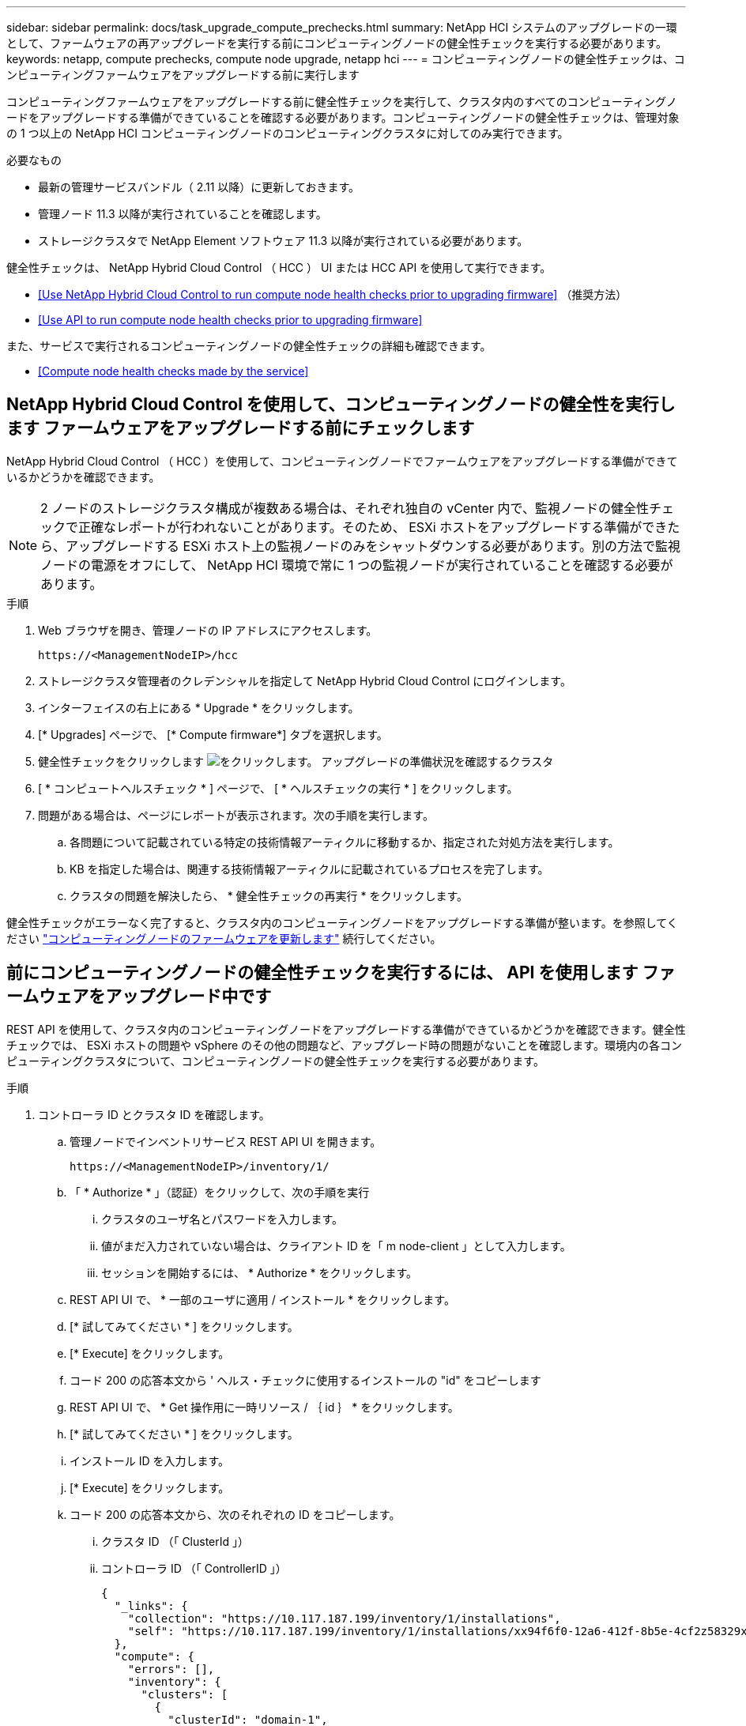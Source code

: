 ---
sidebar: sidebar 
permalink: docs/task_upgrade_compute_prechecks.html 
summary: NetApp HCI システムのアップグレードの一環として、ファームウェアの再アップグレードを実行する前にコンピューティングノードの健全性チェックを実行する必要があります。 
keywords: netapp, compute prechecks, compute node upgrade, netapp hci 
---
= コンピューティングノードの健全性チェックは、コンピューティングファームウェアをアップグレードする前に実行します


[role="lead"]
コンピューティングファームウェアをアップグレードする前に健全性チェックを実行して、クラスタ内のすべてのコンピューティングノードをアップグレードする準備ができていることを確認する必要があります。コンピューティングノードの健全性チェックは、管理対象の 1 つ以上の NetApp HCI コンピューティングノードのコンピューティングクラスタに対してのみ実行できます。

.必要なもの
* 最新の管理サービスバンドル（ 2.11 以降）に更新しておきます。
* 管理ノード 11.3 以降が実行されていることを確認します。
* ストレージクラスタで NetApp Element ソフトウェア 11.3 以降が実行されている必要があります。


健全性チェックは、 NetApp Hybrid Cloud Control （ HCC ） UI または HCC API を使用して実行できます。

* <<Use NetApp Hybrid Cloud Control to run compute node health checks prior to upgrading firmware>> （推奨方法）
* <<Use API to run compute node health checks prior to upgrading firmware>>


また、サービスで実行されるコンピューティングノードの健全性チェックの詳細も確認できます。

* <<Compute node health checks made by the service>>




== NetApp Hybrid Cloud Control を使用して、コンピューティングノードの健全性を実行します ファームウェアをアップグレードする前にチェックします

NetApp Hybrid Cloud Control （ HCC ）を使用して、コンピューティングノードでファームウェアをアップグレードする準備ができているかどうかを確認できます。


NOTE: 2 ノードのストレージクラスタ構成が複数ある場合は、それぞれ独自の vCenter 内で、監視ノードの健全性チェックで正確なレポートが行われないことがあります。そのため、 ESXi ホストをアップグレードする準備ができたら、アップグレードする ESXi ホスト上の監視ノードのみをシャットダウンする必要があります。別の方法で監視ノードの電源をオフにして、 NetApp HCI 環境で常に 1 つの監視ノードが実行されていることを確認する必要があります。

.手順
. Web ブラウザを開き、管理ノードの IP アドレスにアクセスします。
+
[listing]
----
https://<ManagementNodeIP>/hcc
----
. ストレージクラスタ管理者のクレデンシャルを指定して NetApp Hybrid Cloud Control にログインします。
. インターフェイスの右上にある * Upgrade * をクリックします。
. [* Upgrades] ページで、 [* Compute firmware*] タブを選択します。
. 健全性チェックをクリックします image:hcc_healthcheck_icon.png["をクリックします。"] アップグレードの準備状況を確認するクラスタ
. [ * コンピュートヘルスチェック * ] ページで、 [ * ヘルスチェックの実行 * ] をクリックします。
. 問題がある場合は、ページにレポートが表示されます。次の手順を実行します。
+
.. 各問題について記載されている特定の技術情報アーティクルに移動するか、指定された対処方法を実行します。
.. KB を指定した場合は、関連する技術情報アーティクルに記載されているプロセスを完了します。
.. クラスタの問題を解決したら、 * 健全性チェックの再実行 * をクリックします。




健全性チェックがエラーなく完了すると、クラスタ内のコンピューティングノードをアップグレードする準備が整います。を参照してください link:task_hcc_upgrade_compute_node_firmware.html["コンピューティングノードのファームウェアを更新します"] 続行してください。



== 前にコンピューティングノードの健全性チェックを実行するには、 API を使用します ファームウェアをアップグレード中です

REST API を使用して、クラスタ内のコンピューティングノードをアップグレードする準備ができているかどうかを確認できます。健全性チェックでは、 ESXi ホストの問題や vSphere のその他の問題など、アップグレード時の問題がないことを確認します。環境内の各コンピューティングクラスタについて、コンピューティングノードの健全性チェックを実行する必要があります。

.手順
. コントローラ ID とクラスタ ID を確認します。
+
.. 管理ノードでインベントリサービス REST API UI を開きます。
+
[listing]
----
https://<ManagementNodeIP>/inventory/1/
----
.. 「 * Authorize * 」（認証）をクリックして、次の手順を実行
+
... クラスタのユーザ名とパスワードを入力します。
... 値がまだ入力されていない場合は、クライアント ID を「 m node-client 」として入力します。
... セッションを開始するには、 * Authorize * をクリックします。


.. REST API UI で、 * 一部のユーザに適用 / インストール * をクリックします。
.. [* 試してみてください * ] をクリックします。
.. [* Execute] をクリックします。
.. コード 200 の応答本文から ' ヘルス・チェックに使用するインストールの "id" をコピーします
.. REST API UI で、 * Get 操作用に一時リソース / ｛ id ｝ * をクリックします。
.. [* 試してみてください * ] をクリックします。
.. インストール ID を入力します。
.. [* Execute] をクリックします。
.. コード 200 の応答本文から、次のそれぞれの ID をコピーします。
+
... クラスタ ID （「 ClusterId 」）
... コントローラ ID （「 ControllerID 」）
+
[listing]
----
{
  "_links": {
    "collection": "https://10.117.187.199/inventory/1/installations",
    "self": "https://10.117.187.199/inventory/1/installations/xx94f6f0-12a6-412f-8b5e-4cf2z58329x0"
  },
  "compute": {
    "errors": [],
    "inventory": {
      "clusters": [
        {
          "clusterId": "domain-1",
          "controllerId": "abc12c3a-aa87-4e33-9f94-xx588c2cdcf6",
          "datacenterName": "NetApp-HCI-Datacenter-01",
          "installationId": "xx94f6f0-12a6-412f-8b5e-4cf2z58329x0",
          "installationName": "test-nde-mnode",
          "inventoryType": "managed",
          "name": "NetApp-HCI-Cluster-01",
          "summary": {
            "nodeCount": 2,
            "virtualMachineCount": 2
          }
        }
      ],
----




. クラスタ内のコンピューティングノードで健常性チェックを実行します。
+
.. 管理ノードでコンピューティングサービス REST API UI を開きます。
+
[listing]
----
https://<ManagementNodeIP>/vcenter/1/
----
.. 「 * Authorize * 」（認証）をクリックして、次の手順を実行
+
... クラスタのユーザ名とパスワードを入力します。
... 値がまだ入力されていない場合は、クライアント ID を「 m node-client 」として入力します。
... セッションを開始するには、 * Authorize * をクリックします。


.. [* POST/compute/Patlein/｛ controller_ID ｝ （ * POST / コンピュータ間の一致 / 動作確認） ] をクリックします。
.. [* 試してみてください * ] をクリックします。
.. 前の手順からコピーした「 ControllerID 」を「 * Controller_ID * 」パラメータフィールドに入力します。
.. ペイロードで、前の手順から「 cluster 」の値としてコピーした「 clusterId 」を入力し、「 nodes 」パラメータを削除します。
+
[listing]
----
{
  "cluster": "domain-1"
}
----
.. クラスタの健全性チェックを実行するには、 * Execute * をクリックします。
+
コード 200 の応答では ' 状態チェックの結果を確認するために必要なタスク ID が追加された 'resourceLink' URL が提供されます

+
[listing]
----
{
  "resourceLink": "https://10.117.150.84/vcenter/1/compute/tasks/[This is the task ID for health check task results]",
  "serviceName": "vcenter-v2-svc",
  "taskId": "ab12c345-06f7-42d7-b87c-7x64x56x321x",
  "taskName": "VCenter service health checks"
}
----
.. 「 resourceLink 」 URL のタスク ID 部分をコピーして、タスクの結果を確認します。


. 健全性チェックの結果を確認します。
+
.. 管理ノードのコンピューティングサービス REST API UI に戻ります。
+
[listing]
----
https://<ManagementNodeIP>/vcenter/1/
----
.. [*Get/computeTole/tasks/{tasks_id}*] をクリックします。
.. [* 試してみてください * ] をクリックします。
.. 「 task_id 」パラメータフィールドに、「 resourceLink 」 URL のタスク ID 部分を *POST/computeTouled/{controller_ID} の一時的なチェック / 正常性チェック *code 200 応答から入力します。
.. [* Execute] をクリックします。
.. [ ステータス ] が表示され、コンピューティングノードの正常性に問題があることが示された場合は、次の手順を実行します。
+
... 各問題について記載されている特定の KB 記事 (`KbLink') に移動するか、指定された対処方法を実行します。
... KB を指定した場合は、関連する技術情報アーティクルに記載されているプロセスを完了します。
... クラスタの問題を解決したら、 * POST /computeates/｛ controller_ID ｝ の一時的な不具合 / 健全性チェック * を再度実行します（手順 2 を参照）。






健全性チェックが問題なく完了した場合は、応答コード 200 が成功したことを示します。



== コンピューティングノードの健全性チェックはサービスによる機能で

HCC メソッドと API メソッドのどちらを使用して実行するかに関係なく、ノードごとに次のチェックを実行します。環境によっては、一部のチェックが省略されることがあります。検出された問題を解決したあとに、健全性チェックを再実行する必要があります。

|===
| 説明を確認します | ノード / クラスタ | 解決に必要なアクション | 手順が記載された技術情報アーティクル 


| DRS は有効で、完全に自動化されているか。 | クラスタ | DRS をオンにして、完全に自動化されていることを確認します。 | link:https://kb.netapp.com/Advice_and_Troubleshooting/Data_Storage_Software/Virtual_Storage_Console_for_VMware_vSphere/How_to_enable_DRS_in_vSphere["こちらの技術情報をご覧ください"]。注：標準ライセンスを使用している場合は、 ESXi ホストをメンテナンスモードにし、ヘルスチェックのエラーに関する警告を無視してください。 


| DPM は vSphere で無効になっていますか。 | クラスタ | Distributed Power Management をオフにします。 | link:https://kb.netapp.com/Advice_and_Troubleshooting/Data_Storage_Software/Element_Plug-in_for_vCenter_server/How_to_disable_DPM_in_VMware_vCenter["こちらの技術情報をご覧ください"]。 


| vSphere で HA アドミッション制御が無効になっているか。 | クラスタ | HA アドミッション制御をオフにします。 | link:https://kb.netapp.com/Advice_and_Troubleshooting/Hybrid_Cloud_Infrastructure/NetApp_HCI/How_to_control_enable_HA_admission_in_vSphere["こちらの技術情報をご覧ください"]。 


| クラスタ内のホストで VM の FT が有効になっているかどうか | ノード | 影響を受けるすべての仮想マシンでフォールトトレランスを一時停止します。 | link:https://kb.netapp.com/Advice_and_Troubleshooting/Hybrid_Cloud_Infrastructure/NetApp_HCI/How_to_suspend_fault_tolerance_on_virtual_machines_in_a_vSphere_cluster["こちらの技術情報をご覧ください"]。 


| クラスタの重要なアラームは vCenter にありますか。 | クラスタ | vSphere を起動し、アラートを解決または承認してから処理を進めてください。 | 問題を解決するために KB は必要ありません。 


| vCenter には汎用 / グローバル情報アラートがありますか。 | クラスタ | vSphere を起動し、アラートを解決または承認してから処理を進めてください。 | 問題を解決するために KB は必要ありません。 


| 管理サービスは最新ですか？ | HCI システム | アップグレードまたはアップグレード前の健全性チェックを実行する前に、管理サービスを更新する必要があります。 | 問題を解決するために KB は必要ありません。を参照してください link:task_hcc_update_management_services.html["この記事では"] を参照してください。 


| vSphere の現在の ESXi ノードでエラーが発生していますか？ | ノード | vSphere を起動し、アラートを解決または承認してから処理を進めてください。 | 問題を解決するために KB は必要ありません。 


| 仮想メディアがクラスタ内のホスト上の VM にマウントされているか。 | ノード | すべての仮想メディアディスク（ CD/DVD またはフロッピー）を VM からアンマウントします。 | 問題を解決するために KB は必要ありません。 


| BMC バージョンは、 Redfish でサポートされている最小要件バージョンですか。 | ノード | BMC ファームウェアを手動で更新します。 | 問題を解決するために KB は必要ありません。 


| ESXi ホストは稼働していますか？ | ノード | ESXi ホストを起動します。 | 問題を解決するために KB は必要ありません。 


| ローカルの ESXi ストレージに仮想マシンがありますか。 | ノード / VM | 仮想マシンに接続されたローカルストレージを削除または移行します。 | 問題を解決するために KB は必要ありません。 


| BMC は稼働していますか？ | ノード | BMC の電源をオンにして、この管理ノードからアクセス可能なネットワークに接続しておきます。 | 問題を解決するために KB は必要ありません。 


| 利用可能なパートナー ESXi ホストがあるか？ | ノード | 仮想マシンを移行するには、クラスタ内の 1 つ以上の ESXi ホストを使用可能な状態にします（保守モードではありません）。 | 問題を解決するために KB は必要ありません。 


| IPMI プロトコルで BMC に接続できますか？ | ノード | ベースボード管理コントローラ（ BMC ）で IPMI プロトコルを有効にします。 | 問題を解決するために KB は必要ありません。 


| ESXi ホストがハードウェアホスト（ BMC ）に正しくマッピングされているか。 | ノード | ESXi ホストがベースボード管理コントローラ（ BMC ）に正しくマッピングされていません。ESXi ホストとハードウェアホストの間のマッピングを修正します。 | 問題を解決するために KB は必要ありません。を参照してください link:task_hcc_edit_bmc_info.html["この記事では"] を参照してください。 


| クラスタ内の監視ノードのステータスは何ですか。特定された監視ノードが実行されていません。 | ノード | 監視ノードは、代替 ESXi ホストでは実行されません。代替 ESXi ホストで監視ノードの電源をオンにし、健全性チェックを再実行します。* HCI 環境では、監視ノードが常に 1 つ実行されている必要があります。 * | https://kb.netapp.com/Advice_and_Troubleshooting/Hybrid_Cloud_Infrastructure/NetApp_HCI/How_to_resolve_witness_node_issues_prior_to_upgrading_compute_nodes["こちらの技術情報をご覧ください"] 


| クラスタ内の監視ノードのステータスは何ですか。この ESXi ホストで監視ノードが起動して実行されており、代替監視ノードが起動されて実行されていません。 | ノード | 監視ノードは、代替 ESXi ホストでは実行されません。代替 ESXi ホストで監視ノードの電源をオンにします。この ESXi ホストをアップグレードする準備ができたら、この ESXi ホストで実行されている監視ノードをシャットダウンし、健全性チェックを再実行してください。* HCI 環境では、監視ノードが常に 1 つ実行されている必要があります。 * | https://kb.netapp.com/Advice_and_Troubleshooting/Hybrid_Cloud_Infrastructure/NetApp_HCI/How_to_resolve_witness_node_issues_prior_to_upgrading_compute_nodes["こちらの技術情報をご覧ください"] 


| クラスタ内の監視ノードのステータスは何ですか。監視ノードはこの ESXi ホストで実行されており、代替ノードは稼働しているが、同じ ESXi ホストで実行されている。 | ノード | この ESXi ホストで両方の監視ノードが実行されています。1 つの監視ノードを代替 ESXi ホストに再配置します。この ESXi ホストをアップグレードする準備ができたら、この ESXi ホストに残っている監視ノードをシャットダウンして健常性チェックを再実行します。* HCI 環境では、監視ノードが常に 1 つ実行されている必要があります。 * | https://kb.netapp.com/Advice_and_Troubleshooting/Hybrid_Cloud_Infrastructure/NetApp_HCI/How_to_resolve_witness_node_issues_prior_to_upgrading_compute_nodes["こちらの技術情報をご覧ください"] 


| クラスタ内の監視ノードのステータスは何ですか。監視ノードがこの ESXi ホストで実行されており、別の監視ノードが別の ESXi ホストで実行されています。 | ノード | 監視ノードは、この ESXi ホスト上でローカルに実行されています。この ESXi ホストをアップグレードする準備ができたら、この ESXi ホストでのみ監視ノードをシャットダウンして健常性チェックを再実行してください。* HCI 環境では、監視ノードが常に 1 つ実行されている必要があります。 * | https://kb.netapp.com/Advice_and_Troubleshooting/Hybrid_Cloud_Infrastructure/NetApp_HCI/How_to_resolve_witness_node_issues_prior_to_upgrading_compute_nodes["こちらの技術情報をご覧ください"] 
|===
[discrete]
== 詳細については、こちらをご覧ください

* https://docs.netapp.com/us-en/vcp/index.html["vCenter Server 向け NetApp Element プラグイン"^]
* https://www.netapp.com/hybrid-cloud/hci-documentation/["NetApp HCI のリソースページ"^]


